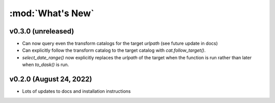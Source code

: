 :mod:`What's New`
----------------------------

v0.3.0 (unreleased)
===================

* Can now query even the transform catalogs for the target `urlpath` (see future update in docs)
* Can explicitly follow the transform catalog to the target catalog with `cat.follow_target()`.
* `select_date_range()` now explicitly replaces the `urlpath` of the target when the function is run rather than later when `to_dask()` is run.


v0.2.0 (August 24, 2022)
========================

* Lots of updates to docs and installation instructions
